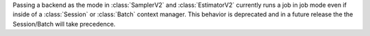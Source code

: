 Passing a backend as the mode in :class:`SamplerV2` and :class:`EstimatorV2`
currently runs a job in job mode even if inside of a :class:`Session` or 
:class:`Batch` context manager. This behavior is deprecated and in a future release
the the Session/Batch will take precedence.